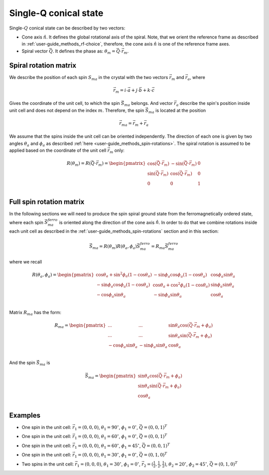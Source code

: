 .. _user-guide_methods_single-q:

**********************
Single-Q conical state
**********************

.. dropdown:: Notation used on this page

  * The reference frame is :math:`\hat{u}\hat{v}\hat{n}` for the whole page.
  * :math:`\vec{v}` - is a vector.
  * Parenthesis () and braquets [] are equivalent.

Single-:math:`Q` conical state can be described by two vectors:

* Cone axis :math:`\hat{n}`.
  It defines the global rotational axis of the spiral.
  Note, that we orient the reference frame as described in
  :ref:`user-guide_methods_rf-choice`, therefore, the cone axis :math:`\hat{n}`
  is one of the reference frame axes.
* Spiral vector :math:`\vec{Q}`. It defines the phase as:
  :math:`\theta_m = \vec{Q}\cdot\vec{r_m}`.


Spiral rotation matrix
======================

We describe the position of each spin :math:`S_{ma}` in the crystal with
the two vectors :math:`\vec{r}_m` and :math:`\vec{r}_a`, where

.. math::
  \vec{r}_m = i\cdot\vec{a} + j\cdot\vec{b} + k\cdot\vec{c}

Gives the coordinate of the unit cell, to which the spin :math:`\vec{S}_{ma}`
belongs. And vector :math:`\vec{r}_a` describe the spin's position
inside unit cell and does not depend on the index :math:`m`. Therefore, the
spin :math:`\vec{S}_{ma}` is located at the position

.. math::
  \vec{r}_{ma} = \vec{r}_m + \vec{r}_a

We assume that the spins inside the unit cell can be oriented independently.
The direction of each one is given by two angles :math:`\theta_a` and
:math:`\phi_a` as described :ref:`here <user-guide_methods_spin-rotations>`.
The spiral rotation is assumed to be applied based on the coordinate of the
unit cell :math:`\vec{r}_m` only:

.. math::
  R(\theta_m) = R(\vec{Q}\cdot\vec{r}_m) =
  \begin{pmatrix}
  \cos(\vec{Q}\cdot\vec{r}_m) & -\sin(\vec{Q}\cdot\vec{r}_m) & 0 \\
  \sin(\vec{Q}\cdot\vec{r}_m) & \cos(\vec{Q}\cdot\vec{r}_m)  & 0 \\
  0                           & 0                            & 1 \\
  \end{pmatrix}


Full spin rotation matrix
=========================

In the following sections we will need to produce the spin spiral ground
state from the ferromagnetically ordered state, where each spin
:math:`\vec{S}_{ma}^{ferro}` is oriented along the direction of the
cone axis :math:`\hat{n}`. In order to do that we combine rotations inside
each unit cell as described in the :ref:`user-guide_methods_spin-rotations`
section and in this section:

.. math::
  \vec{S}_{ma} = R(\theta_m)R(\theta_a,\phi_a)\vec{S}_{ma}^{ferro}
  = R_{ma}\vec{S}_{ma}^{ferro}

where we recall

.. math::

    R(\theta_a, \phi_a) =
    \begin{pmatrix}
      \cos\theta_a + \sin^2\phi_a(1-\cos\theta_a) &
      -\sin\phi_a\cos\phi_a(1-\cos\theta_a) &
      \cos\phi_a\sin\theta_a  \\
      -\sin\phi_a\cos\phi_a(1-\cos\theta_a) &
      \cos\theta_a + \cos^2\phi_a(1-\cos\theta_a) &
      \sin\phi_a\sin\theta_a  \\
      -\cos\phi_a\sin\theta_a &
      -\sin\phi_a\sin\theta_a &
      \cos\theta_a \\
    \end{pmatrix}

Matrix :math:`R_{ma}` has the form:

.. math::
  R_{ma} =
  \begin{pmatrix}
  ... & ... & \sin\theta_a\cos(\vec{Q}\cdot\vec{r}_m + \phi_a)\\
  ... & ... & \sin\theta_a\sin(\vec{Q}\cdot\vec{r}_m + \phi_a) \\
  -\cos\phi_a\sin\theta_a & -\sin\phi_a\sin\theta_a & \cos\theta_a \\
  \end{pmatrix}

And the spin :math:`\vec{S}_{ma}` is

.. math::
  \vec{S}_{ma} =
   \begin{pmatrix}
    \sin\theta_a\cos(\vec{Q}\cdot\vec{r}_m + \phi_a) \\
    \sin\theta_a\sin(\vec{Q}\cdot\vec{r}_m + \phi_a) \\
    \cos\theta_a                                     \\
  \end{pmatrix}

.. dropdown:: All elements of the matrix  :math:`\text{ }R_{ma}`

  For simplicity of the notation we call the matrix :math:`R_{ma}`
  as :math:`R`:

  .. math::
    R_{ma} = R =
    \begin{pmatrix}
      R_{11} & R_{12} & R_{13} \\
      R_{21} & R_{22} & R_{23} \\
      R_{31} & R_{32} & R_{33} \\
    \end{pmatrix}

  .. math::
    R_{11} = \cos(\vec{Q}\cdot\vec{r}_m)\left[\cos\theta_a + \sin^2\phi_a(1-\cos\theta_a)\right]-\sin(\vec{Q}\cdot\vec{r}_m)\left[-\sin\phi_a\cos\phi_a(1-\cos\theta_a)\right]=\\=
    (1-\cos\theta_a)\left[\cos(\vec{Q}\cdot\vec{r}_m)\sin^2\phi_a+\sin(\vec{Q}\cdot\vec{r}_m)\sin\phi_a\cos\phi_a\right]+\cos(\vec{Q}\cdot\vec{r}_m)\cos\theta_a=\\=(1-\cos\theta_a)\sin\phi_a\sin(\vec{Q}\cdot\vec{r}_m+\phi_a)+\cos(\vec{Q}\cdot\vec{r}_m)\cos\theta_a
  .. math::
    R_{12} = \cos(\vec{Q}\cdot\vec{r}_m)\left[-\sin\phi_a\cos\phi_a(1-\cos\theta_a)\right]-\sin(\vec{Q}\cdot\vec{r}_m)\left[\cos\theta_a + \cos^2\phi_a(1-\cos\theta_a)\right]=\\=
    (1-\cos\theta_a)\left[-\cos(\vec{Q}\cdot\vec{r}_m)\sin\phi_a\cos\phi_a-\sin(\vec{Q}\cdot\vec{r}_m)\cos^2\phi_a\right]-\sin(\vec{Q}\cdot\vec{r}_m)\cos\theta_a=\\=
    -(1-\cos\theta_a)\cos\phi_a\sin(\vec{Q}\cdot\vec{r}_m+\phi_a)-\sin(\vec{Q}\cdot\vec{r}_m)\cos\theta_a
  .. math::
    R_{13} = \sin\theta_a(\cos(\vec{Q}\cdot\vec{r}_m)\cos\phi_a - \sin(\vec{Q}\cdot\vec{r}_m)\sin\phi_a) = \sin\theta_a\cos(\vec{Q}\cdot\vec{r}_m + \phi_a)
  .. math::
    R_{21} = \sin(\vec{Q}\cdot\vec{r}_m)\left[\cos\theta_a + \sin^2\phi_a(1-\cos\theta_a)\right]+\cos(\vec{Q}\cdot\vec{r}_m)\left[-\sin\phi_a\cos\phi_a(1-\cos\theta_a)\right]=\\=
    (1-\cos\theta_a)\left[\sin(\vec{Q}\cdot\vec{r}_m)\sin^2\phi_a-\cos(\vec{Q}\cdot\vec{r}_m)\sin\phi_a\cos\phi_a\right]+\sin(\vec{Q}\cdot\vec{r}_m)\cos\theta_a=\\=-(1-\cos\theta_a)\sin\phi_a\cos(\vec{Q}\cdot\vec{r}_m+\phi_a)+\sin(\vec{Q}\cdot\vec{r}_m)\cos\theta_a

  .. math::
    R_{22} = \sin(\vec{Q}\cdot\vec{r}_m)\left[-\sin\phi_a\cos\phi_a(1-\cos\theta_a)\right]+\cos(\vec{Q}\cdot\vec{r}_m)\left[\cos\theta_a + \cos^2\phi_a(1-\cos\theta_a)\right]=\\=
    (1-\cos\theta_a)\left[-\sin(\vec{Q}\cdot\vec{r}_m)\sin\phi_a\cos\phi_a+\cos(\vec{Q}\cdot\vec{r}_m)\cos^2\phi_a\right]+\cos(\vec{Q}\cdot\vec{r}_m)\cos\theta_a=\\=
    (1-\cos\theta_a)\cos\phi_a\cos(\vec{Q}\cdot\vec{r}_m+\phi_a)+\cos(\vec{Q}\cdot\vec{r}_m)\cos\theta_a
  .. math::
    R_{23} = \sin\theta_a(\sin(\vec{Q}\cdot\vec{r}_m)\cos\phi_a + \cos(\vec{Q}\cdot\vec{r}_m)\sin\phi_a) = \sin\theta_a\sin(\vec{Q}\cdot\vec{r}_m + \phi_a)
  .. math::
    R_{31} =  -\cos\phi_a\sin\theta_a
  .. math::
    R_{32} =  -\sin\phi_a\sin\theta_a
  .. math::
    R_{33} =  \cos\theta_a







Examples
========

* One spin in the unit cell: :math:`\vec{r}_1 = (0,0,0)`,
  :math:`\theta_1 = 90^{\circ}`, :math:`\phi_1 = 0^{\circ}`,
  :math:`\vec{Q} = (0,0,1)^T`

.. raw:: html
  :file: ../../../images/single-q-1.html

* One spin in the unit cell: :math:`\vec{r}_1 = (0,0,0)`,
  :math:`\theta_1 = 60^{\circ}`, :math:`\phi_1 = 0^{\circ}`,
  :math:`\vec{Q} = (0,0,1)^T`

.. raw:: html
  :file: ../../../images/single-q-2.html

* One spin in the unit cell: :math:`\vec{r}_1 = (0,0,0)`,
  :math:`\theta_1 = 60^{\circ}`, :math:`\phi_1 = 45^{\circ}`,
  :math:`\vec{Q} = (0,0,1)^T`

.. raw:: html
  :file: ../../../images/single-q-3.html

* One spin in the unit cell: :math:`\vec{r}_1 = (0,0,0)`,
  :math:`\theta_1 = 30^{\circ}`, :math:`\phi_1 = 0^{\circ}`,
  :math:`\vec{Q} = (0,1,0)^T`

.. raw:: html
  :file: ../../../images/single-q-4.html

* Two spins in the unit cell: :math:`\vec{r}_1 = (0,0,0)`,
  :math:`\theta_1 = 30^{\circ}`, :math:`\phi_1 = 0^{\circ}`,
  :math:`\vec{r}_2 = (\frac{1}{2},\frac{1}{2},\frac{1}{2})`,
  :math:`\theta_2 = 20^{\circ}`, :math:`\phi_2 = 45^{\circ}`,
  :math:`\vec{Q} = (0,1,0)^T`

.. raw:: html
  :file: ../../../images/single-q-5.html

